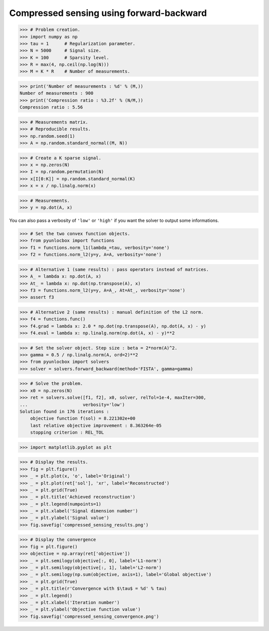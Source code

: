 =========================================
Compressed sensing using forward-backward
=========================================


>>> # Problem creation.
>>> import numpy as np
>>> tau = 1      # Regularization parameter.
>>> N = 5000     # Signal size.
>>> K = 100      # Sparsity level.
>>> R = max(4, np.ceil(np.log(N)))
>>> M = K * R    # Number of measurements.

>>> print('Number of measurements : %d' % (M,))
Number of measurements : 900
>>> print('Compression ratio : %3.2f' % (N/M,))
Compression ratio : 5.56

>>> # Measurements matrix.
>>> # Reproducible results.
>>> np.random.seed(1)
>>> A = np.random.standard_normal((M, N))

>>> # Create a K sparse signal.
>>> x = np.zeros(N)
>>> I = np.random.permutation(N)
>>> x[I[0:K]] = np.random.standard_normal(K)
>>> x = x / np.linalg.norm(x)

>>> # Measurements.
>>> y = np.dot(A, x)

You can also pass a verbosity of ``'low'`` or ``'high'`` if you want the solver
to output some informations.

>>> # Set the two convex function objects.
>>> from pyunlocbox import functions
>>> f1 = functions.norm_l1(lambda_=tau, verbosity='none')
>>> f2 = functions.norm_l2(y=y, A=A, verbosity='none')

>>> # Alternative 1 (same results) : pass operators instead of matrices.
>>> A_ = lambda x: np.dot(A, x)
>>> At_ = lambda x: np.dot(np.transpose(A), x)
>>> f3 = functions.norm_l2(y=y, A=A_, At=At_, verbosity='none')
>>> assert f3

>>> # Alternative 2 (same results) : manual definition of the L2 norm.
>>> f4 = functions.func()
>>> f4.grad = lambda x: 2.0 * np.dot(np.transpose(A), np.dot(A, x) - y)
>>> f4.eval = lambda x: np.linalg.norm(np.dot(A, x) - y)**2

>>> # Set the solver object. Step size : beta = 2*norm(A)^2.
>>> gamma = 0.5 / np.linalg.norm(A, ord=2)**2
>>> from pyunlocbox import solvers
>>> solver = solvers.forward_backward(method='FISTA', gamma=gamma)

>>> # Solve the problem.
>>> x0 = np.zeros(N)
>>> ret = solvers.solve([f1, f2], x0, solver, relTol=1e-4, maxIter=300,
...                     verbosity='low')
Solution found in 176 iterations :
    objective function f(sol) = 8.221302e+00
    last relative objective improvement : 8.363264e-05
    stopping criterion : REL_TOL

>>> import matplotlib.pyplot as plt

>>> # Display the results.
>>> fig = plt.figure()
>>> _ = plt.plot(x, 'o', label='Original')
>>> _ = plt.plot(ret['sol'], 'xr', label='Reconstructed')
>>> _ = plt.grid(True)
>>> _ = plt.title('Achieved reconstruction')
>>> _ = plt.legend(numpoints=1)
>>> _ = plt.xlabel('Signal dimension number')
>>> _ = plt.ylabel('Signal value')
>>> fig.savefig('compressed_sensing_results.png')

.. image:: compressed_sensing_results.*

>>> # Display the convergence
>>> fig = plt.figure()
>>> objective = np.array(ret['objective'])
>>> _ = plt.semilogy(objective[:, 0], label='L1-norm')
>>> _ = plt.semilogy(objective[:, 1], label='L2-norm')
>>> _ = plt.semilogy(np.sum(objective, axis=1), label='Global objective')
>>> _ = plt.grid(True)
>>> _ = plt.title(r'Convergence with $\tau$ = %d' % tau)
>>> _ = plt.legend()
>>> _ = plt.xlabel('Iteration number')
>>> _ = plt.ylabel('Objective function value')
>>> fig.savefig('compressed_sensing_convergence.png')

.. image:: compressed_sensing_convergence.*
